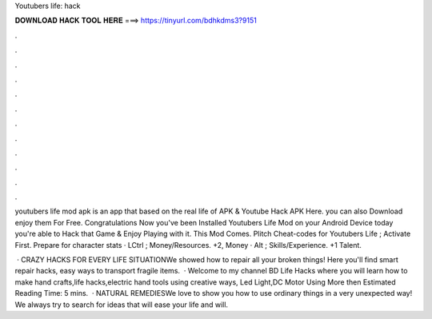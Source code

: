 Youtubers life: hack



𝐃𝐎𝐖𝐍𝐋𝐎𝐀𝐃 𝐇𝐀𝐂𝐊 𝐓𝐎𝐎𝐋 𝐇𝐄𝐑𝐄 ===> https://tinyurl.com/bdhkdms3?9151



.



.



.



.



.



.



.



.



.



.



.



.

youtubers life mod apk is an app that based on the real life of APK & Youtube Hack APK Here. you can also Download enjoy them For Free. Congratulations Now you've been Installed Youtubers Life Mod on your Android Device today you're able to Hack that Game & Enjoy Playing with it. This Mod Comes. Plitch Cheat-codes for Youtubers Life ; Activate First. Prepare for character stats · LCtrl ; Money/Resources. +2, Money · Alt ; Skills/Experience. +1 Talent.

 · CRAZY HACKS FOR EVERY LIFE SITUATIONWe showed how to repair all your broken things! Here you'll find smart repair hacks, easy ways to transport fragile items.  · Welcome to my channel BD Life Hacks where you will learn how to make hand crafts,life hacks,electric hand tools using creative ways, Led Light,DC Motor Using More then Estimated Reading Time: 5 mins.  · NATURAL REMEDIESWe love to show you how to use ordinary things in a very unexpected way! We always try to search for ideas that will ease your life and will.

